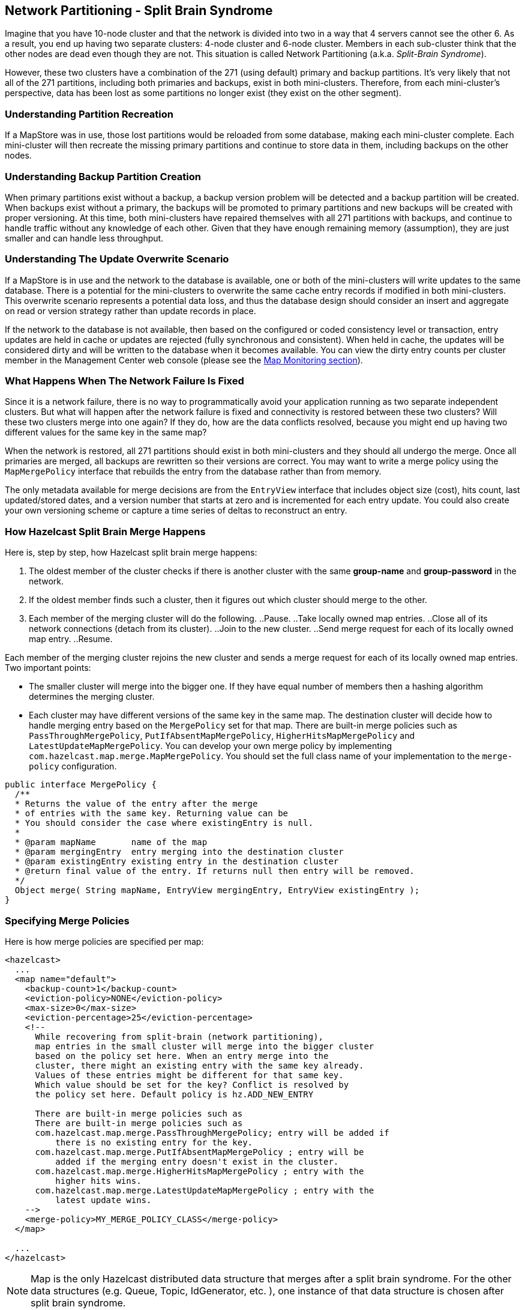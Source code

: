 [[network-partitioning]]
== Network Partitioning - Split Brain Syndrome

Imagine that you have 10-node cluster and that the network is divided into two in a way that 4 servers cannot see the other 6. As a result, you end up having two separate clusters: 4-node cluster and 6-node cluster. Members in each sub-cluster think that the other nodes are dead even though they are not. This situation is called Network Partitioning (a.k.a. _Split-Brain Syndrome_).

However, these two clusters have a combination of the 271 (using default) primary and backup partitions. It’s very likely that not all of the 271 partitions, including both primaries and backups, exist in both mini-clusters.
Therefore, from each mini-cluster’s perspective, data has been lost as some partitions no longer exist (they exist on the other segment).

=== Understanding Partition Recreation

If a MapStore was in use, those lost partitions would be reloaded from some database, making each mini-cluster complete.
Each mini-cluster will then recreate the missing primary partitions and continue to store data in them, including backups on the other nodes.

=== Understanding Backup Partition Creation

When primary partitions exist without a backup, a backup version problem will be detected and a backup partition will be created.
When backups exist without a primary, the backups will be promoted to primary partitions and new backups will be created with proper versioning.
At this time, both mini-clusters have repaired themselves with all 271 partitions with backups, and continue to handle traffic without any knowledge of each other.
Given that they have enough remaining memory (assumption), they are just smaller and can handle less throughput.

=== Understanding The Update Overwrite Scenario

If a MapStore is in use and the network to the database is available, one or both of the mini-clusters will write updates to the same database.
There is a potential for the mini-clusters to overwrite the same cache entry records if modified in both mini-clusters.
This overwrite scenario represents a potential data loss, and thus the database design should consider an insert and aggregate on read or version strategy rather than update records in place.

If the network to the database is not available, then based on the configured or coded consistency level or transaction, entry updates are held in cache or updates are rejected (fully synchronous and consistent).
When held in cache, the updates will be considered dirty and will be written to the database when it becomes available. You can view the dirty entry counts per cluster member in the Management Center web console (please see the <<map-monitoring, Map Monitoring section>>).

=== What Happens When The Network Failure Is Fixed

Since it is a network failure, there is no way to programmatically avoid your application running as two separate independent clusters.
But what will happen after the network failure is fixed and connectivity is restored between these two clusters?
Will these two clusters merge into one again? If they do, how are the data conflicts resolved, because you might end up having two different values for the same key in the same map?

When the network is restored, all 271 partitions should exist in both mini-clusters and they should all undergo the merge. Once all primaries are merged,
all backups are rewritten so their versions are correct. You may want to write a merge policy using the `MapMergePolicy` interface that rebuilds the entry from the database rather than from memory.

The only metadata available for merge decisions are from the `EntryView` interface that includes object size (cost), hits count, last updated/stored dates, and a version number that starts at zero and is incremented for each entry update.
You could also create your own versioning scheme or capture a time series of deltas to reconstruct an entry.

=== How Hazelcast Split Brain Merge Happens

Here is, step by step, how Hazelcast split brain merge happens:

. The oldest member of the cluster checks if there is another cluster with the same *group-name* and *group-password* in the network.
. If the oldest member finds such a cluster, then it figures out which cluster should merge to the other.
. Each member of the merging cluster will do the following.
..Pause.
..Take locally owned map entries.
..Close all of its network connections (detach from its cluster).
..Join to the new cluster.
..Send merge request for each of its locally owned map entry.
..Resume.

Each member of the merging cluster rejoins the new cluster and sends a merge request for each of its locally owned map entries. Two important points:

* The smaller cluster will merge into the bigger one. If they have equal number of members then a hashing algorithm determines the merging cluster.
* Each cluster may have different versions of the same key in the same map. The destination cluster will decide how to handle merging entry based on the `MergePolicy` set for that map. There are built-in merge policies such as `PassThroughMergePolicy`, `PutIfAbsentMapMergePolicy`, `HigherHitsMapMergePolicy` and `LatestUpdateMapMergePolicy`. You can develop your own merge policy by implementing `com.hazelcast.map.merge.MapMergePolicy`. You should set the full class name of your implementation to the `merge-policy` configuration.


```java
public interface MergePolicy {
  /**
  * Returns the value of the entry after the merge
  * of entries with the same key. Returning value can be
  * You should consider the case where existingEntry is null.
  *
  * @param mapName       name of the map
  * @param mergingEntry  entry merging into the destination cluster
  * @param existingEntry existing entry in the destination cluster
  * @return final value of the entry. If returns null then entry will be removed.
  */
  Object merge( String mapName, EntryView mergingEntry, EntryView existingEntry );
}
```

=== Specifying Merge Policies

Here is how merge policies are specified per map:

```xml
<hazelcast>
  ...
  <map name="default">
    <backup-count>1</backup-count>
    <eviction-policy>NONE</eviction-policy>
    <max-size>0</max-size>
    <eviction-percentage>25</eviction-percentage>
    <!--
      While recovering from split-brain (network partitioning),
      map entries in the small cluster will merge into the bigger cluster
      based on the policy set here. When an entry merge into the
      cluster, there might an existing entry with the same key already.
      Values of these entries might be different for that same key.
      Which value should be set for the key? Conflict is resolved by
      the policy set here. Default policy is hz.ADD_NEW_ENTRY

      There are built-in merge policies such as
      There are built-in merge policies such as
      com.hazelcast.map.merge.PassThroughMergePolicy; entry will be added if
          there is no existing entry for the key.
      com.hazelcast.map.merge.PutIfAbsentMapMergePolicy ; entry will be
          added if the merging entry doesn't exist in the cluster.
      com.hazelcast.map.merge.HigherHitsMapMergePolicy ; entry with the
          higher hits wins.
      com.hazelcast.map.merge.LatestUpdateMapMergePolicy ; entry with the
          latest update wins.
    -->
    <merge-policy>MY_MERGE_POLICY_CLASS</merge-policy>
  </map>

  ...
</hazelcast>
```

NOTE: Map is the only Hazelcast distributed data structure that merges after a split brain syndrome. For the other data structures (e.g. Queue, Topic, IdGenerator, etc. ), one instance of that data structure is chosen after split brain syndrome.



